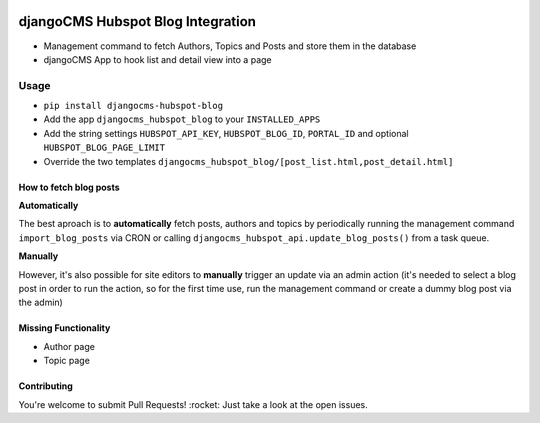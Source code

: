 .. image:: https://badge.fury.io/py/djangocms-hubspot-blog.svg
    :target: https://badge.fury.io/py/djangocms-hubspot-blog
    
==================================
djangoCMS Hubspot Blog Integration
==================================

- Management command to fetch Authors, Topics and Posts and store them in the database    
- djangoCMS App to hook list and detail view into a page

Usage
==================================

- ``pip install djangocms-hubspot-blog``     
- Add the app ``djangocms_hubspot_blog`` to your ``INSTALLED_APPS``
- Add the string settings ``HUBSPOT_API_KEY``, ``HUBSPOT_BLOG_ID``, ``PORTAL_ID`` and optional ``HUBSPOT_BLOG_PAGE_LIMIT``
- Override the two templates ``djangocms_hubspot_blog/[post_list.html,post_detail.html]``

How to fetch blog posts
-----------------------
**Automatically**

The best aproach is to **automatically** fetch posts, authors and topics by
periodically running the management command ``import_blog_posts`` via CRON
or calling ``djangocms_hubspot_api.update_blog_posts()`` from a task queue.

**Manually**

However, it's also possible for site editors to **manually** trigger an
update via an admin action (it's needed to select a blog post in order
to run the action, so for the first time use, run the management command or create a dummy blog post via the admin)

Missing Functionality
-------------------------
- Author page    
- Topic page    

Contributing
----------------
You're welcome to submit Pull Requests! :rocket:
Just take a look at the open issues.
